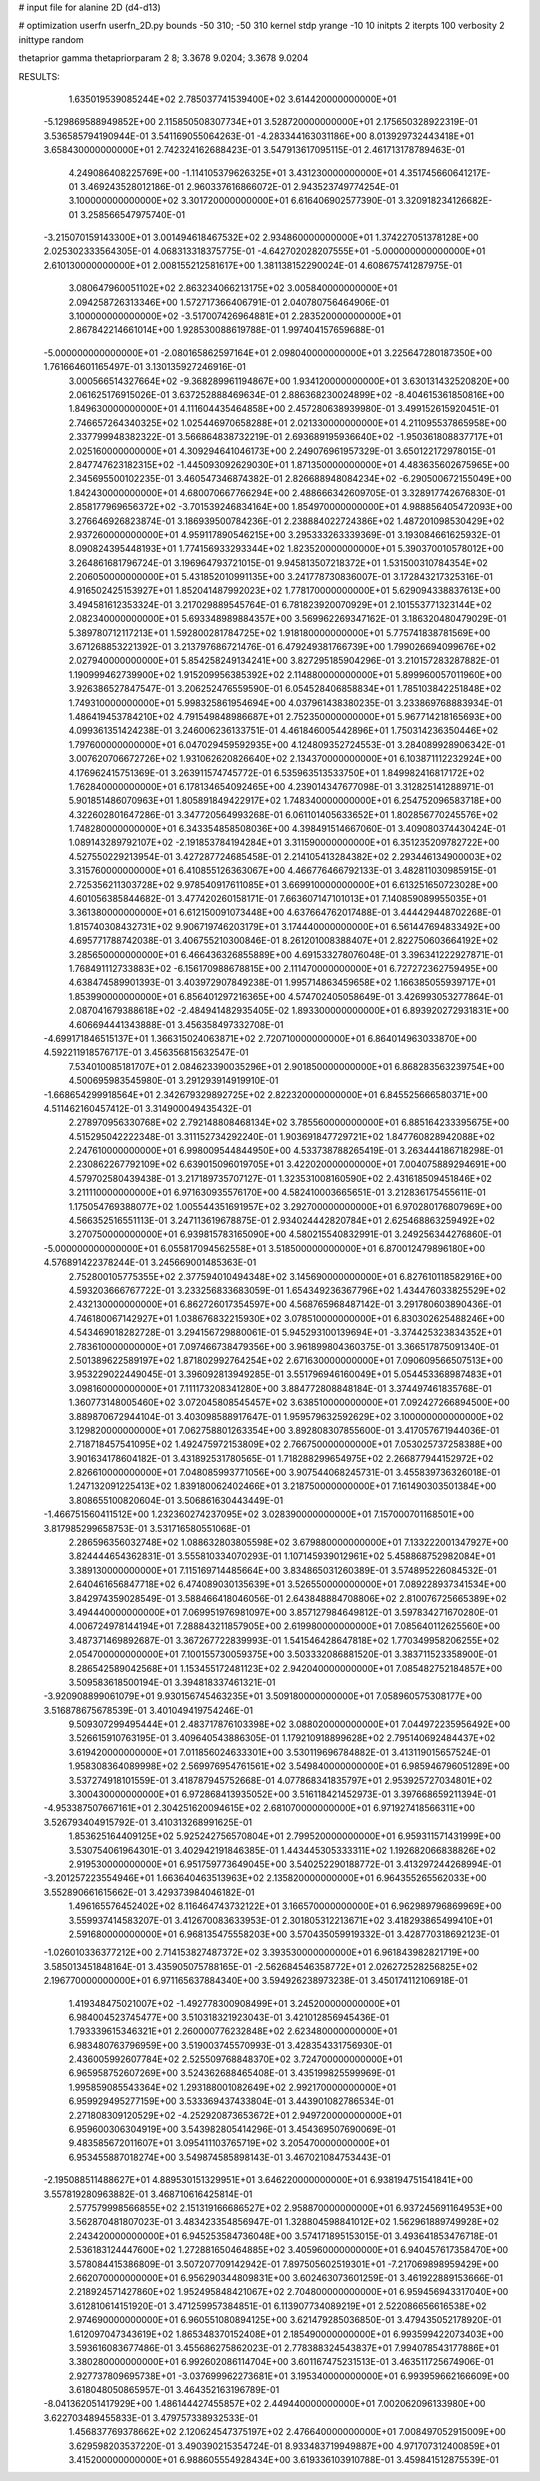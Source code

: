 # input file for alanine 2D (d4-d13)

# optimization
userfn       userfn_2D.py
bounds       -50 310; -50 310
kernel       stdp
yrange       -10 10
initpts      2
iterpts      100
verbosity    2
inittype     random

thetaprior gamma
thetapriorparam 2 8; 3.3678 9.0204; 3.3678 9.0204


RESULTS:
  1.635019539085244E+02  2.785037741539400E+02       3.614420000000000E+01
 -5.129869588949852E+00  2.115850508307734E+01       3.528720000000000E+01       2.175650328922319E-01       3.536585794190944E-01  3.541169055064263E-01
 -4.283344163031186E+00  8.013929732443418E+01       3.658430000000000E+01       2.742324162688423E-01       3.547913617095115E-01  2.461713178789463E-01
  4.249086408225769E+00 -1.114105379626325E+01       3.431230000000000E+01       4.351745660641217E-01       3.469243528012186E-01  2.960337616866072E-01
  2.943523749774254E-01  3.100000000000000E+02       3.301720000000000E+01       6.616406902577390E-01       3.320918234126682E-01  3.258566547975740E-01
 -3.215070159143300E+01  3.001494618467532E+02       2.934860000000000E+01       1.374227051378128E+00       2.025302333564305E-01  4.068313318375775E-01
 -4.642702028207555E+01 -5.000000000000000E+01       2.610130000000000E+01       2.008155212581617E+00       1.381138152290024E-01  4.608675741287975E-01
  3.080647960051102E+02  2.863234066213175E+02       3.005840000000000E+01       2.094258726313346E+00       1.572717366406791E-01  2.040780756464906E-01
  3.100000000000000E+02 -3.517007426964881E+01       2.283520000000000E+01       2.867842214661014E+00       1.928530088619788E-01  1.997404157659688E-01
 -5.000000000000000E+01 -2.080165862597164E+01       2.098040000000000E+01       3.225647280187350E+00       1.761664601165497E-01  3.130135927246916E-01
  3.000566514327664E+02 -9.368289961194867E+00       1.934120000000000E+01       3.630131432520820E+00       2.061625176915026E-01  3.637252888469634E-01
  2.886368230024899E+02 -8.404615361850816E+00       1.849630000000000E+01       4.111604435464858E+00       2.457280638939980E-01  3.499152615920451E-01
  2.746657264340325E+02  1.025446970658288E+01       2.021330000000000E+01       4.211095537865958E+00       2.337799948382322E-01  3.566864838732219E-01
  2.693689195936640E+02 -1.950361808837717E+01       2.025160000000000E+01       4.309294641046173E+00       2.249076961957329E-01  3.650122172978015E-01
  2.847747623182315E+02 -1.445093092629030E+01       1.871350000000000E+01       4.483635602675965E+00       2.345695500102235E-01  3.460547346874382E-01
  2.826688948084234E+02 -6.290500672155049E+00       1.842430000000000E+01       4.680070667766294E+00       2.488666342609705E-01  3.328917742676830E-01
  2.858177969656372E+02 -3.701539246834164E+00       1.854970000000000E+01       4.988856405472093E+00       3.276646926823874E-01  3.186939500784236E-01
  2.238884022724386E+02  1.487201098530429E+02       2.937260000000000E+01       4.959117890546215E+00       3.295333263339369E-01  3.193084661625932E-01
  8.090824395448193E+01  1.774156933293344E+02       1.823520000000000E+01       5.390370010578012E+00       3.264861681796724E-01  3.196964793721015E-01
  9.945813507218372E+01  1.531500310784354E+02       2.206050000000000E+01       5.431852010991135E+00       3.241778730836007E-01  3.172843217325316E-01
  4.916502425153927E+01  1.852041487992023E+02       1.778170000000000E+01       5.629094338837613E+00       3.494581612353324E-01  3.217029889545764E-01
  6.781823920070929E+01  2.101553771323144E+02       2.082340000000000E+01       5.693348989884357E+00       3.569962269347162E-01  3.186320480479029E-01
  5.389780712117213E+01  1.592800281784725E+02       1.918180000000000E+01       5.775741838781569E+00       3.671268853221392E-01  3.213797686721476E-01
  6.479249381766739E+00  1.799026694099676E+02       2.027940000000000E+01       5.854258249134241E+00       3.827295185904296E-01  3.210157283287882E-01
  1.190999462739900E+02  1.915209956385392E+02       2.114880000000000E+01       5.899960057011960E+00       3.926386527847547E-01  3.206252476559590E-01
  6.054528406858834E+01  1.785103842251848E+02       1.749310000000000E+01       5.998325861954694E+00       4.037961438380235E-01  3.233869768883934E-01
  1.486419453784210E+02  4.791549848986687E+01       2.752350000000000E+01       5.967714218165693E+00       4.099361351424238E-01  3.246006236133751E-01
  4.461846005442896E+01  1.750314236350446E+02       1.797600000000000E+01       6.047029459592935E+00       4.124809352724553E-01  3.284089928906342E-01
  3.007620706672726E+02  1.931062620826640E+02       2.134370000000000E+01       6.103871112232924E+00       4.176962415751369E-01  3.263911574745772E-01
  6.535963513533750E+01  1.849982416817172E+02       1.762840000000000E+01       6.178134654092465E+00       4.239014347677098E-01  3.312825141288971E-01
  5.901851486070963E+01  1.805891849422917E+02       1.748340000000000E+01       6.254752096583718E+00       4.322602801647286E-01  3.347720564993268E-01
  6.061101405633652E+01  1.802856770245576E+02       1.748280000000000E+01       6.343354858508036E+00       4.398491514667060E-01  3.409080374430424E-01
  1.089143289792107E+02 -2.191853784194284E+01       3.311590000000000E+01       6.351235209782722E+00       4.527550229213954E-01  3.427287724685458E-01
  2.214105413284382E+02  2.293446134900003E+02       3.315760000000000E+01       6.410855126363067E+00       4.466776466792133E-01  3.482811030985915E-01
  2.725356211303728E+02  9.978540917611085E+01       3.669910000000000E+01       6.613251650723028E+00       4.601056385844682E-01  3.477420260158171E-01
  7.663607147101013E+01  7.140859089955035E+01       3.361380000000000E+01       6.612150091073448E+00       4.637664762017488E-01  3.444429448702268E-01
  1.815740308432731E+02  9.906719746203179E+01       3.174440000000000E+01       6.561447694833492E+00       4.695771788742038E-01  3.406755210300846E-01
  8.261201008388407E+01  2.822750603664192E+02       3.285650000000000E+01       6.466436326855889E+00       4.691533278076048E-01  3.396341222927871E-01
  1.768491112733883E+02 -6.156170988678815E+00       2.111470000000000E+01       6.727272362759495E+00       4.638474589901393E-01  3.403972907849238E-01
  1.995714863459658E+02  1.166385055939717E+01       1.853990000000000E+01       6.856401297216365E+00       4.574702405058649E-01  3.426993053277864E-01
  2.087041679388618E+02 -2.484941482935405E-02       1.893300000000000E+01       6.893920272931831E+00       4.606694441343888E-01  3.456358497332708E-01
 -4.699171846515137E+01  1.366315024063871E+02       2.720710000000000E+01       6.864014963033870E+00       4.592211918576717E-01  3.456356815632547E-01
  7.534010085181707E+01  2.084623390035296E+01       2.901850000000000E+01       6.868283563239754E+00       4.500695983545980E-01  3.291293914919910E-01
 -1.668654299918564E+01  2.342679329892725E+02       2.822320000000000E+01       6.845525666580371E+00       4.511462160457412E-01  3.314900049435432E-01
  2.278970956330768E+02  2.792148808468134E+02       3.785560000000000E+01       6.885164233395675E+00       4.515295042222348E-01  3.311152734292240E-01
  1.903691847729721E+02  1.847760828942088E+02       2.247610000000000E+01       6.998009544844950E+00       4.533738788265419E-01  3.263444186718298E-01
  2.230862267792109E+02  6.639015096019705E+01       3.422020000000000E+01       7.004075889294691E+00       4.579702580439438E-01  3.217189735707127E-01
  1.323531008160590E+02  2.431618509451846E+02       3.211110000000000E+01       6.971630935576170E+00       4.582410003665651E-01  3.212836175455611E-01
  1.175054769388077E+02  1.005544351691957E+02       3.292700000000000E+01       6.970280176807969E+00       4.566352516551113E-01  3.247113619678875E-01
  2.934024442820784E+01  2.625468863259492E+02       3.270750000000000E+01       6.939815783165090E+00       4.580215540832991E-01  3.249256344276860E-01
 -5.000000000000000E+01  6.055817094562558E+01       3.518500000000000E+01       6.870012479896180E+00       4.576891422378244E-01  3.245669001485363E-01
  2.752800105775355E+02  2.377594010494348E+02       3.145690000000000E+01       6.827610118582916E+00       4.593203666767722E-01  3.233256833683059E-01
  1.654349236367796E+02  1.434476033825529E+02       2.432130000000000E+01       6.862726017354597E+00       4.568765968487142E-01  3.291780603890436E-01
  4.746180067142927E+01  1.038676832215930E+02       3.078510000000000E+01       6.830302625488246E+00       4.543469018282728E-01  3.294156729880061E-01
  5.945293100139694E+01 -3.374425323834352E+01       2.783610000000000E+01       7.097466738479356E+00       3.961899804360375E-01  3.366517875091340E-01
  2.501389622589197E+02  1.871802992764254E+02       2.671630000000000E+01       7.090609566507513E+00       3.953229022449045E-01  3.396092813949285E-01
  3.551796946160049E+01  5.054453368987483E+01       3.098160000000000E+01       7.111173208341280E+00       3.884772808848184E-01  3.374497461835768E-01
  1.360773148005460E+02  3.072045808545457E+02       3.638510000000000E+01       7.092427266894500E+00       3.889870672944104E-01  3.403098588917647E-01
  1.959579632592629E+02  3.100000000000000E+02       3.129820000000000E+01       7.062758801263354E+00       3.892808307855600E-01  3.417057671944036E-01
  2.718718457541095E+02  1.492475972153809E+02       2.766750000000000E+01       7.053025737258388E+00       3.901634178604182E-01  3.431892531780565E-01
  1.718288299654975E+02  2.266877944152972E+02       2.826610000000000E+01       7.048085993771056E+00       3.907544068245731E-01  3.455839736326018E-01
  1.247132091225413E+02  1.839180062402466E+01       3.218750000000000E+01       7.161490303501384E+00       3.808655100820604E-01  3.506861630443449E-01
 -1.466751560411512E+00  1.232360274237095E+02       3.028390000000000E+01       7.157000701168501E+00       3.817985299658753E-01  3.531716580551068E-01
  2.286596356032748E+02  1.088632803805598E+02       3.679880000000000E+01       7.133222001347927E+00       3.824444654362831E-01  3.555810334070293E-01
  1.107145939012961E+02  5.458868752982084E+01       3.389130000000000E+01       7.115169714485664E+00       3.834865031260389E-01  3.574895226084532E-01
  2.640461656847718E+02  6.474089030135639E+01       3.526550000000000E+01       7.089228937341534E+00       3.842974359028549E-01  3.588466418046056E-01
  2.643848884708806E+02  2.810076725665389E+02       3.494440000000000E+01       7.069951976981097E+00       3.857127984649812E-01  3.597834271670280E-01
  4.006724978144194E+01  7.288843211857905E+00       2.619980000000000E+01       7.085640112625560E+00       3.487371469892687E-01  3.367267722839993E-01
  1.541546428647818E+02  1.770349958206255E+02       2.054700000000000E+01       7.100155730059375E+00       3.503332086881520E-01  3.383711523358900E-01
  8.286542589042568E+01  1.153455172481123E+02       2.942040000000000E+01       7.085482752184857E+00       3.509583618500194E-01  3.394818337461321E-01
 -3.920908899061079E+01  9.930156745463235E+01       3.509180000000000E+01       7.058960575308177E+00       3.516878675678539E-01  3.401049419754246E-01
  9.509307299495444E+01  2.483717876103398E+02       3.088020000000000E+01       7.044972235956492E+00       3.526615910763195E-01  3.409640543886305E-01
  1.179210918899628E+02  2.795140692484437E+02       3.619420000000000E+01       7.011856024633301E+00       3.530119696784882E-01  3.413119015657524E-01
  1.958308364089998E+02  2.569976954761561E+02       3.549840000000000E+01       6.985946796051289E+00       3.537274918101559E-01  3.418787945752668E-01
  4.077868341835797E+01  2.953925727034801E+02       3.300430000000000E+01       6.972868413935052E+00       3.516118421452973E-01  3.397668659211394E-01
 -4.953387507667161E+01  2.304251620094615E+02       2.681070000000000E+01       6.971927418566311E+00       3.526793404915792E-01  3.410313268991625E-01
  1.853625164409125E+02  5.925242756570804E+01       2.799520000000000E+01       6.959311571431999E+00       3.530754061964301E-01  3.402942191846385E-01
  1.443445305333311E+02  1.192682066838826E+02       2.919530000000000E+01       6.951759773649045E+00       3.540252290188772E-01  3.413297244268994E-01
 -3.201257223554946E+01  1.663640463513963E+02       2.135820000000000E+01       6.964355265562033E+00       3.552890661615662E-01  3.429373984046182E-01
  1.496165576452402E+02  8.116464743732122E+01       3.166570000000000E+01       6.962989796869969E+00       3.559937414583207E-01  3.412670083633953E-01
  2.301805312213671E+02  3.418293865499410E+01       2.591680000000000E+01       6.968135475558203E+00       3.570435059919332E-01  3.428770318692123E-01
 -1.026010336377212E+00  2.714153827487372E+02       3.393530000000000E+01       6.961843982821719E+00       3.585013451848164E-01  3.435905075788165E-01
 -2.562684546358772E+01  2.026272528256825E+02       2.196770000000000E+01       6.971165637884340E+00       3.594926238973238E-01  3.450174112106918E-01
  1.419348475021007E+02 -1.492778300908499E+01       3.245200000000000E+01       6.984004523745477E+00       3.510318321923043E-01  3.421012856945436E-01
  1.793339615346321E+01  2.260000776232848E+02       2.623480000000000E+01       6.983480763796959E+00       3.519003745570993E-01  3.428354331756930E-01
  2.436005992607784E+02  2.525509768848370E+02       3.724700000000000E+01       6.965958752607269E+00       3.524362688465408E-01  3.435199825599969E-01
  1.995859085543364E+02  1.293188001082649E+02       2.992170000000000E+01       6.959929495277159E+00       3.533369437433804E-01  3.443901082786534E-01
  2.271808309120529E+02 -4.252920873653672E+01       2.949720000000000E+01       6.959600306304919E+00       3.543982805414296E-01  3.454369507690069E-01
  9.483585672011607E+01  3.095411103765719E+02       3.205470000000000E+01       6.953455887018274E+00       3.549874585898143E-01  3.467021084753443E-01
 -2.195088511488627E+01  4.889530151329951E+01       3.646220000000000E+01       6.938194751541841E+00       3.557819280963882E-01  3.468710616425814E-01
  2.577579998566855E+02  2.151319166686527E+02       2.958870000000000E+01       6.937245691164953E+00       3.562870481807023E-01  3.483423354856947E-01
  1.328804598841012E+02  1.562961889749928E+02       2.243420000000000E+01       6.945253584736048E+00       3.574171895153015E-01  3.493641853476718E-01
  2.536183124447600E+02  1.272881650464885E+02       3.405960000000000E+01       6.940457617358470E+00       3.578084415386809E-01  3.507207709142942E-01
  7.897505602519301E+01 -7.217069898959429E+00       2.662070000000000E+01       6.956290344809831E+00       3.602463073601259E-01  3.461922889153666E-01
  2.218924571427860E+02  1.952495848421067E+02       2.704800000000000E+01       6.959456943317040E+00       3.612810614151920E-01  3.471259957384851E-01
  6.113907734089219E+01  2.522086656616538E+02       2.974690000000000E+01       6.960551080894125E+00       3.621479285036850E-01  3.479435052178920E-01
  1.612097047343619E+02  1.865348370152408E+01       2.185490000000000E+01       6.993599422073403E+00       3.593616083677486E-01  3.455686275862023E-01
  2.778388324543837E+01  7.994078543177886E+01       3.380280000000000E+01       6.992602086114704E+00       3.601167475231513E-01  3.463511725674906E-01
  2.927737809695738E+01 -3.037699962273681E+01       3.195340000000000E+01       6.993959662166609E+00       3.618048050865957E-01  3.464352163196789E-01
 -8.041362051417929E+00  1.486144427455857E+02       2.449440000000000E+01       7.002062096133980E+00       3.622703489455833E-01  3.479757338932533E-01
  1.456837769378662E+02  2.120624547375197E+02       2.476640000000000E+01       7.008497052915009E+00       3.629598203537220E-01  3.490390215354724E-01
  8.933483719949887E+00  4.971707312400859E+01       3.415200000000000E+01       6.988605554928434E+00       3.619336103910788E-01  3.459841512875539E-01